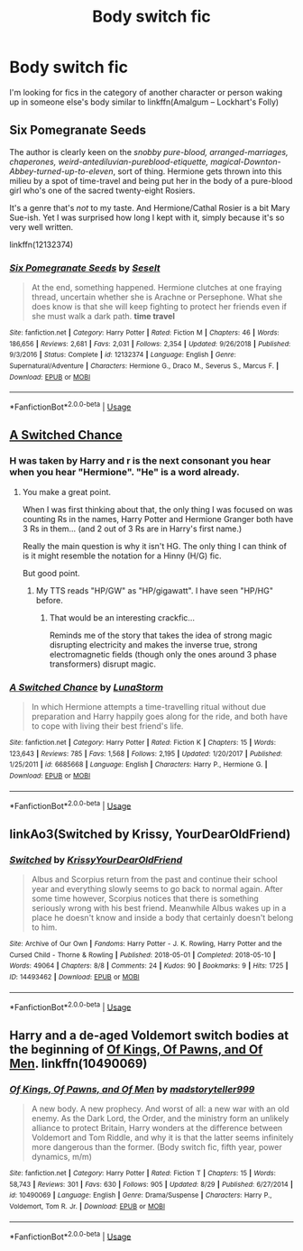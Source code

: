 #+TITLE: Body switch fic

* Body switch fic
:PROPERTIES:
:Author: farguard227
:Score: 8
:DateUnix: 1568094091.0
:DateShort: 2019-Sep-10
:FlairText: Request
:END:
I'm looking for fics in the category of another character or person waking up in someone else's body similar to linkffn(Amalgum -- Lockhart's Folly)


** Six Pomegranate Seeds

The author is clearly keen on the /snobby pure-blood, arranged-marriages, chaperones, weird-antediluvian-pureblood-etiquette, magical-Downton-Abbey-turned-up-to-eleven/, sort of thing. Hermione gets thrown into this milieu by a spot of time-travel and being put her in the body of a pure-blood girl who's one of the sacred twenty-eight Rosiers.

It's a genre that's /not/ to my taste. And Hermione/Cathal Rosier is a bit Mary Sue-ish. Yet I was surprised how long I kept with it, simply because it's so very well written.

linkffn(12132374)
:PROPERTIES:
:Author: Madeline_Basset
:Score: 3
:DateUnix: 1568124625.0
:DateShort: 2019-Sep-10
:END:

*** [[https://www.fanfiction.net/s/12132374/1/][*/Six Pomegranate Seeds/*]] by [[https://www.fanfiction.net/u/981377/Seselt][/Seselt/]]

#+begin_quote
  At the end, something happened. Hermione clutches at one fraying thread, uncertain whether she is Arachne or Persephone. What she does know is that she will keep fighting to protect her friends even if she must walk a dark path. *time travel*
#+end_quote

^{/Site/:} ^{fanfiction.net} ^{*|*} ^{/Category/:} ^{Harry} ^{Potter} ^{*|*} ^{/Rated/:} ^{Fiction} ^{M} ^{*|*} ^{/Chapters/:} ^{46} ^{*|*} ^{/Words/:} ^{186,656} ^{*|*} ^{/Reviews/:} ^{2,681} ^{*|*} ^{/Favs/:} ^{2,031} ^{*|*} ^{/Follows/:} ^{2,354} ^{*|*} ^{/Updated/:} ^{9/26/2018} ^{*|*} ^{/Published/:} ^{9/3/2016} ^{*|*} ^{/Status/:} ^{Complete} ^{*|*} ^{/id/:} ^{12132374} ^{*|*} ^{/Language/:} ^{English} ^{*|*} ^{/Genre/:} ^{Supernatural/Adventure} ^{*|*} ^{/Characters/:} ^{Hermione} ^{G.,} ^{Draco} ^{M.,} ^{Severus} ^{S.,} ^{Marcus} ^{F.} ^{*|*} ^{/Download/:} ^{[[http://www.ff2ebook.com/old/ffn-bot/index.php?id=12132374&source=ff&filetype=epub][EPUB]]} ^{or} ^{[[http://www.ff2ebook.com/old/ffn-bot/index.php?id=12132374&source=ff&filetype=mobi][MOBI]]}

--------------

*FanfictionBot*^{2.0.0-beta} | [[https://github.com/tusing/reddit-ffn-bot/wiki/Usage][Usage]]
:PROPERTIES:
:Author: FanfictionBot
:Score: 2
:DateUnix: 1568124639.0
:DateShort: 2019-Sep-10
:END:


** [[https://www.fanfiction.net/s/6685668/1/][A Switched Chance]]
:PROPERTIES:
:Author: bonsly24
:Score: 4
:DateUnix: 1568109072.0
:DateShort: 2019-Sep-10
:END:

*** H was taken by Harry and r is the next consonant you hear when you hear "Hermione". "He" is a word already.
:PROPERTIES:
:Author: lrn3porn
:Score: 2
:DateUnix: 1568114917.0
:DateShort: 2019-Sep-10
:END:

**** You make a great point.

When I was first thinking about that, the only thing I was focused on was counting Rs in the names, Harry Potter and Hermione Granger both have 3 Rs in them... (and 2 out of 3 Rs are in Harry's first name.)

Really the main question is why it isn't HG. The only thing I can think of is it might resemble the notation for a Hinny (H/G) fic.

But good point.
:PROPERTIES:
:Author: bonsly24
:Score: 1
:DateUnix: 1568115287.0
:DateShort: 2019-Sep-10
:END:

***** My TTS reads "HP/GW" as "HP/gigawatt". I have seen "HP/HG" before.
:PROPERTIES:
:Author: lrn3porn
:Score: 3
:DateUnix: 1568115638.0
:DateShort: 2019-Sep-10
:END:

****** That would be an interesting crackfic...

Reminds me of the story that takes the idea of strong magic disrupting electricity and makes the inverse true, strong electromagnetic fields (though only the ones around 3 phase transformers) disrupt magic.
:PROPERTIES:
:Author: bonsly24
:Score: 1
:DateUnix: 1568116122.0
:DateShort: 2019-Sep-10
:END:


*** [[https://www.fanfiction.net/s/6685668/1/][*/A Switched Chance/*]] by [[https://www.fanfiction.net/u/2257366/LunaStorm][/LunaStorm/]]

#+begin_quote
  In which Hermione attempts a time-travelling ritual without due preparation and Harry happily goes along for the ride, and both have to cope with living their best friend's life.
#+end_quote

^{/Site/:} ^{fanfiction.net} ^{*|*} ^{/Category/:} ^{Harry} ^{Potter} ^{*|*} ^{/Rated/:} ^{Fiction} ^{K} ^{*|*} ^{/Chapters/:} ^{15} ^{*|*} ^{/Words/:} ^{123,643} ^{*|*} ^{/Reviews/:} ^{785} ^{*|*} ^{/Favs/:} ^{1,568} ^{*|*} ^{/Follows/:} ^{2,195} ^{*|*} ^{/Updated/:} ^{1/20/2017} ^{*|*} ^{/Published/:} ^{1/25/2011} ^{*|*} ^{/id/:} ^{6685668} ^{*|*} ^{/Language/:} ^{English} ^{*|*} ^{/Characters/:} ^{Harry} ^{P.,} ^{Hermione} ^{G.} ^{*|*} ^{/Download/:} ^{[[http://www.ff2ebook.com/old/ffn-bot/index.php?id=6685668&source=ff&filetype=epub][EPUB]]} ^{or} ^{[[http://www.ff2ebook.com/old/ffn-bot/index.php?id=6685668&source=ff&filetype=mobi][MOBI]]}

--------------

*FanfictionBot*^{2.0.0-beta} | [[https://github.com/tusing/reddit-ffn-bot/wiki/Usage][Usage]]
:PROPERTIES:
:Author: FanfictionBot
:Score: 2
:DateUnix: 1568109088.0
:DateShort: 2019-Sep-10
:END:


** linkAo3(Switched by Krissy, YourDearOldFriend)
:PROPERTIES:
:Author: Lucille_Madras
:Score: 1
:DateUnix: 1568128775.0
:DateShort: 2019-Sep-10
:END:

*** [[https://archiveofourown.org/works/14493462][*/Switched/*]] by [[https://www.archiveofourown.org/users/Krissy/pseuds/Krissy/users/YourDearOldFriend/pseuds/YourDearOldFriend][/KrissyYourDearOldFriend/]]

#+begin_quote
  Albus and Scorpius return from the past and continue their school year and everything slowly seems to go back to normal again. After some time however, Scorpius notices that there is something seriously wrong with his best friend. Meanwhile Albus wakes up in a place he doesn't know and inside a body that certainly doesn't belong to him.
#+end_quote

^{/Site/:} ^{Archive} ^{of} ^{Our} ^{Own} ^{*|*} ^{/Fandoms/:} ^{Harry} ^{Potter} ^{-} ^{J.} ^{K.} ^{Rowling,} ^{Harry} ^{Potter} ^{and} ^{the} ^{Cursed} ^{Child} ^{-} ^{Thorne} ^{&} ^{Rowling} ^{*|*} ^{/Published/:} ^{2018-05-01} ^{*|*} ^{/Completed/:} ^{2018-05-10} ^{*|*} ^{/Words/:} ^{49064} ^{*|*} ^{/Chapters/:} ^{8/8} ^{*|*} ^{/Comments/:} ^{24} ^{*|*} ^{/Kudos/:} ^{90} ^{*|*} ^{/Bookmarks/:} ^{9} ^{*|*} ^{/Hits/:} ^{1725} ^{*|*} ^{/ID/:} ^{14493462} ^{*|*} ^{/Download/:} ^{[[https://archiveofourown.org/downloads/14493462/Switched.epub?updated_at=1535559965][EPUB]]} ^{or} ^{[[https://archiveofourown.org/downloads/14493462/Switched.mobi?updated_at=1535559965][MOBI]]}

--------------

*FanfictionBot*^{2.0.0-beta} | [[https://github.com/tusing/reddit-ffn-bot/wiki/Usage][Usage]]
:PROPERTIES:
:Author: FanfictionBot
:Score: 1
:DateUnix: 1568128813.0
:DateShort: 2019-Sep-10
:END:


** Harry and a de-aged Voldemort switch bodies at the beginning of [[https://www.fanfiction.net/s/10490069/13/Of-Kings-Of-Pawns-and-Of-Men][Of Kings, Of Pawns, and Of Men]]. linkffn(10490069)
:PROPERTIES:
:Author: chiruochiba
:Score: 1
:DateUnix: 1568133849.0
:DateShort: 2019-Sep-10
:END:

*** [[https://www.fanfiction.net/s/10490069/1/][*/Of Kings, Of Pawns, and Of Men/*]] by [[https://www.fanfiction.net/u/4801585/madstoryteller999][/madstoryteller999/]]

#+begin_quote
  A new body. A new prophecy. And worst of all: a new war with an old enemy. As the Dark Lord, the Order, and the ministry form an unlikely alliance to protect Britain, Harry wonders at the difference between Voldemort and Tom Riddle, and why it is that the latter seems infinitely more dangerous than the former. (Body switch fic, fifth year, power dynamics, m/m)
#+end_quote

^{/Site/:} ^{fanfiction.net} ^{*|*} ^{/Category/:} ^{Harry} ^{Potter} ^{*|*} ^{/Rated/:} ^{Fiction} ^{T} ^{*|*} ^{/Chapters/:} ^{15} ^{*|*} ^{/Words/:} ^{58,743} ^{*|*} ^{/Reviews/:} ^{301} ^{*|*} ^{/Favs/:} ^{630} ^{*|*} ^{/Follows/:} ^{905} ^{*|*} ^{/Updated/:} ^{8/29} ^{*|*} ^{/Published/:} ^{6/27/2014} ^{*|*} ^{/id/:} ^{10490069} ^{*|*} ^{/Language/:} ^{English} ^{*|*} ^{/Genre/:} ^{Drama/Suspense} ^{*|*} ^{/Characters/:} ^{Harry} ^{P.,} ^{Voldemort,} ^{Tom} ^{R.} ^{Jr.} ^{*|*} ^{/Download/:} ^{[[http://www.ff2ebook.com/old/ffn-bot/index.php?id=10490069&source=ff&filetype=epub][EPUB]]} ^{or} ^{[[http://www.ff2ebook.com/old/ffn-bot/index.php?id=10490069&source=ff&filetype=mobi][MOBI]]}

--------------

*FanfictionBot*^{2.0.0-beta} | [[https://github.com/tusing/reddit-ffn-bot/wiki/Usage][Usage]]
:PROPERTIES:
:Author: FanfictionBot
:Score: 1
:DateUnix: 1568133866.0
:DateShort: 2019-Sep-10
:END:
